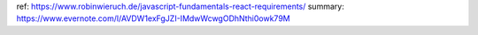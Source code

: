 ref: https://www.robinwieruch.de/javascript-fundamentals-react-requirements/
summary: https://www.evernote.com/l/AVDW1exFgJZI-IMdwWcwgODhNthi0owk79M
